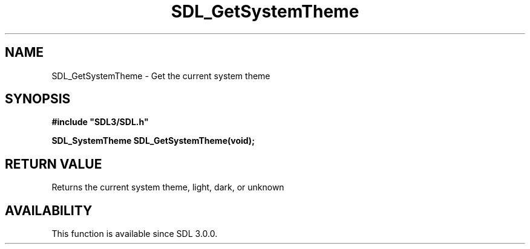 .\" This manpage content is licensed under Creative Commons
.\"  Attribution 4.0 International (CC BY 4.0)
.\"   https://creativecommons.org/licenses/by/4.0/
.\" This manpage was generated from SDL's wiki page for SDL_GetSystemTheme:
.\"   https://wiki.libsdl.org/SDL_GetSystemTheme
.\" Generated with SDL/build-scripts/wikiheaders.pl
.\"  revision SDL-aba3038
.\" Please report issues in this manpage's content at:
.\"   https://github.com/libsdl-org/sdlwiki/issues/new
.\" Please report issues in the generation of this manpage from the wiki at:
.\"   https://github.com/libsdl-org/SDL/issues/new?title=Misgenerated%20manpage%20for%20SDL_GetSystemTheme
.\" SDL can be found at https://libsdl.org/
.de URL
\$2 \(laURL: \$1 \(ra\$3
..
.if \n[.g] .mso www.tmac
.TH SDL_GetSystemTheme 3 "SDL 3.0.0" "SDL" "SDL3 FUNCTIONS"
.SH NAME
SDL_GetSystemTheme \- Get the current system theme 
.SH SYNOPSIS
.nf
.B #include \(dqSDL3/SDL.h\(dq
.PP
.BI "SDL_SystemTheme SDL_GetSystemTheme(void);
.fi
.SH RETURN VALUE
Returns the current system theme, light, dark, or unknown

.SH AVAILABILITY
This function is available since SDL 3\[char46]0\[char46]0\[char46]

